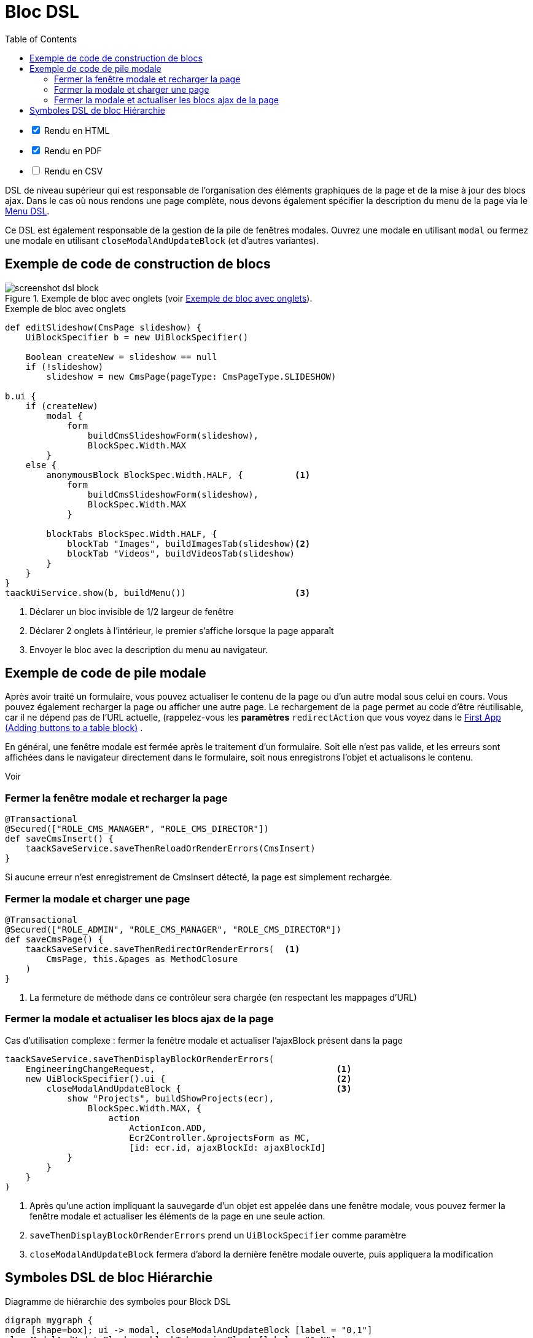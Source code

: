 = Bloc DSL
:doctype: book
:taack-category: 10|doc/DSLs
:toc:
:source-highlighter: rouge
:icons: font

[%interactive]
* [*] Rendu en HTML
* [*] Rendu en PDF
* [ ] Rendu en CSV

DSL de niveau supérieur qui est responsable de l'organisation des éléments graphiques de la page et de la mise à jour des blocs ajax. Dans le cas où nous rendons une page complète, nous devons également spécifier la description du menu de la page via le link:menu-dsl.adoc[Menu DSL].

Ce DSL est également responsable de la gestion de la pile de fenêtres modales. Ouvrez une modale en utilisant `modal` ou fermez une modale en utilisant `closeModalAndUpdateBlock` (et d'autres variantes).

== Exemple de code de construction de blocs

[[block-preview]]
.Exemple de bloc avec onglets (voir <<block-sample1>>).
image::screenshot-dsl-block.webp[]

[source,groovy]
[[block-sample1]]
.Exemple de bloc avec onglets
----
def editSlideshow(CmsPage slideshow) {
    UiBlockSpecifier b = new UiBlockSpecifier()

    Boolean createNew = slideshow == null
    if (!slideshow)
        slideshow = new CmsPage(pageType: CmsPageType.SLIDESHOW)

b.ui {
    if (createNew)
        modal {
            form
                buildCmsSlideshowForm(slideshow),
                BlockSpec.Width.MAX
        }
    else {
        anonymousBlock BlockSpec.Width.HALF, {          <1>
            form
                buildCmsSlideshowForm(slideshow),
                BlockSpec.Width.MAX
            }

        blockTabs BlockSpec.Width.HALF, {
            blockTab "Images", buildImagesTab(slideshow)<2>
            blockTab "Videos", buildVideosTab(slideshow)
        }
    }
}
taackUiService.show(b, buildMenu())                     <3>

----

<1> Déclarer un bloc invisible de 1/2 largeur de fenêtre
<2> Déclarer 2 onglets à l'intérieur, le premier s'affiche lorsque la page apparaît
<3> Envoyer le bloc avec la description du menu au navigateur.

== Exemple de code de pile modale

Après avoir traité un formulaire, vous pouvez actualiser le contenu de la page ou d'un autre modal sous celui en cours. Vous pouvez également recharger la page ou afficher une autre page. Le rechargement de la page permet au code d'être réutilisable, car il ne dépend pas de l'URL actuelle, (rappelez-vous les *paramètres* `redirectAction` que vous voyez dans le link:../../first-app.adoc#_adding_buttons_to_a_table_block[First App (Adding buttons to a table block)] .

En général, une fenêtre modale est fermée après le traitement d'un formulaire. Soit elle n'est pas valide, et les erreurs sont affichées dans le navigateur directement dans le formulaire, soit nous enregistrons l'objet et actualisons le contenu.

Voir

=== Fermer la fenêtre modale et recharger la page

[source,groovy]
----
@Transactional
@Secured(["ROLE_CMS_MANAGER", "ROLE_CMS_DIRECTOR"])
def saveCmsInsert() {
    taackSaveService.saveThenReloadOrRenderErrors(CmsInsert)
}
----

Si aucune erreur n'est enregistrement de CmsInsert détecté, la page est simplement rechargée.

=== Fermer la modale et charger une page

[source,groovy]
----
@Transactional
@Secured(["ROLE_ADMIN", "ROLE_CMS_MANAGER", "ROLE_CMS_DIRECTOR"])
def saveCmsPage() {
    taackSaveService.saveThenRedirectOrRenderErrors(  <1>
        CmsPage, this.&pages as MethodClosure
    )
}
----
<1> La fermeture de méthode dans ce contrôleur sera chargée (en respectant les mappages d'URL)

=== Fermer la modale et actualiser les blocs ajax de la page

.Cas d'utilisation complexe : fermer la fenêtre modale et actualiser l'ajaxBlock présent dans la page
[source,groovy]
----
taackSaveService.saveThenDisplayBlockOrRenderErrors(
    EngineeringChangeRequest,                                   <1>
    new UiBlockSpecifier().ui {                                 <2>
        closeModalAndUpdateBlock {                              <3>
            show "Projects", buildShowProjects(ecr),
                BlockSpec.Width.MAX, {
                    action
                        ActionIcon.ADD,
                        Ecr2Controller.&projectsForm as MC,
                        [id: ecr.id, ajaxBlockId: ajaxBlockId]
            }
        }
    }
)
----

<1> Après qu'une action impliquant la sauvegarde d'un objet est appelée dans une fenêtre modale, vous pouvez fermer la fenêtre modale et actualiser les éléments de la page en une seule action.
<2> `saveThenDisplayBlockOrRenderErrors` prend un `UiBlockSpecifier` comme paramètre
<3> `closeModalAndUpdateBlock` fermera d'abord la dernière fenêtre modale ouverte, puis appliquera la modification

== Symboles DSL de bloc Hiérarchie

[graphviz,format="svg",align=center]
.Diagramme de hiérarchie des symboles pour Block DSL
----
digraph mygraph {
node [shape=box]; ui -> modal, closeModalAndUpdateBlock [label = "0,1"]
closeModalAndUpdateBlock -> blockTabs, ajaxBlock [label = "1,N"]
ui, anonymousBlock, modal -> anonymousBlock, ajaxBlock [label = "0,N"]
ui, anonymousBlock, modal -> blockTabs [label = "0,1"]
blockTabs -> ajaxBlockTab [label = "1,N"]
ajaxBlock, ajaxBlockTab -> form, show, tableFilter, table, graphs, custom, anonymousBlock [label = "1,N"]
}
----

`ajaxBlock` peut entourer d'autres éléments et permet de mettre à jour seulement une partie de la page.